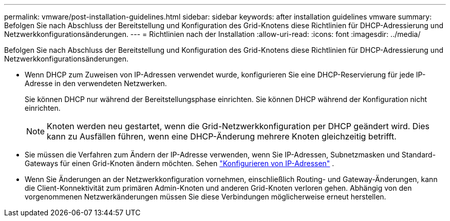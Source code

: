 ---
permalink: vmware/post-installation-guidelines.html 
sidebar: sidebar 
keywords: after installation guidelines vmware 
summary: Befolgen Sie nach Abschluss der Bereitstellung und Konfiguration des Grid-Knotens diese Richtlinien für DHCP-Adressierung und Netzwerkkonfigurationsänderungen. 
---
= Richtlinien nach der Installation
:allow-uri-read: 
:icons: font
:imagesdir: ../media/


[role="lead"]
Befolgen Sie nach Abschluss der Bereitstellung und Konfiguration des Grid-Knotens diese Richtlinien für DHCP-Adressierung und Netzwerkkonfigurationsänderungen.

* Wenn DHCP zum Zuweisen von IP-Adressen verwendet wurde, konfigurieren Sie eine DHCP-Reservierung für jede IP-Adresse in den verwendeten Netzwerken.
+
Sie können DHCP nur während der Bereitstellungsphase einrichten.  Sie können DHCP während der Konfiguration nicht einrichten.

+

NOTE: Knoten werden neu gestartet, wenn die Grid-Netzwerkkonfiguration per DHCP geändert wird. Dies kann zu Ausfällen führen, wenn eine DHCP-Änderung mehrere Knoten gleichzeitig betrifft.

* Sie müssen die Verfahren zum Ändern der IP-Adresse verwenden, wenn Sie IP-Adressen, Subnetzmasken und Standard-Gateways für einen Grid-Knoten ändern möchten. Sehen link:../maintain/configuring-ip-addresses.html["Konfigurieren von IP-Adressen"] .
* Wenn Sie Änderungen an der Netzwerkkonfiguration vornehmen, einschließlich Routing- und Gateway-Änderungen, kann die Client-Konnektivität zum primären Admin-Knoten und anderen Grid-Knoten verloren gehen.  Abhängig von den vorgenommenen Netzwerkänderungen müssen Sie diese Verbindungen möglicherweise erneut herstellen.

